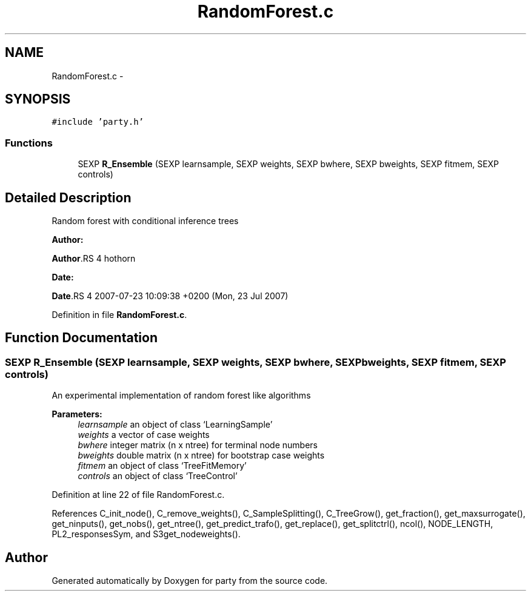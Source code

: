 .TH "RandomForest.c" 3 "6 Jun 2008" "party" \" -*- nroff -*-
.ad l
.nh
.SH NAME
RandomForest.c \- 
.SH SYNOPSIS
.br
.PP
\fC#include 'party.h'\fP
.br

.SS "Functions"

.in +1c
.ti -1c
.RI "SEXP \fBR_Ensemble\fP (SEXP learnsample, SEXP weights, SEXP bwhere, SEXP bweights, SEXP fitmem, SEXP controls)"
.br
.in -1c
.SH "Detailed Description"
.PP 
Random forest with conditional inference trees
.PP
\fBAuthor:\fP
.RS 4
.RE
.PP
\fBAuthor\fP.RS 4
hothorn 
.RE
.PP
\fBDate:\fP
.RS 4
.RE
.PP
\fBDate\fP.RS 4
2007-07-23 10:09:38 +0200 (Mon, 23 Jul 2007) 
.RE
.PP

.PP
Definition in file \fBRandomForest.c\fP.
.SH "Function Documentation"
.PP 
.SS "SEXP R_Ensemble (SEXP learnsample, SEXP weights, SEXP bwhere, SEXP bweights, SEXP fitmem, SEXP controls)"
.PP
An experimental implementation of random forest like algorithms 
.br
 
.PP
\fBParameters:\fP
.RS 4
\fIlearnsample\fP an object of class `LearningSample' 
.br
\fIweights\fP a vector of case weights 
.br
\fIbwhere\fP integer matrix (n x ntree) for terminal node numbers 
.br
\fIbweights\fP double matrix (n x ntree) for bootstrap case weights 
.br
\fIfitmem\fP an object of class `TreeFitMemory' 
.br
\fIcontrols\fP an object of class `TreeControl' 
.RE
.PP

.PP
Definition at line 22 of file RandomForest.c.
.PP
References C_init_node(), C_remove_weights(), C_SampleSplitting(), C_TreeGrow(), get_fraction(), get_maxsurrogate(), get_ninputs(), get_nobs(), get_ntree(), get_predict_trafo(), get_replace(), get_splitctrl(), ncol(), NODE_LENGTH, PL2_responsesSym, and S3get_nodeweights().
.SH "Author"
.PP 
Generated automatically by Doxygen for party from the source code.
